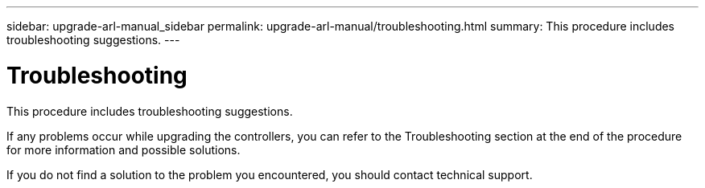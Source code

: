 ---
sidebar: upgrade-arl-manual_sidebar
permalink: upgrade-arl-manual/troubleshooting.html
summary: This procedure includes troubleshooting suggestions.
---

= Troubleshooting
:hardbreaks:
:nofooter:
:icons: font
:linkattrs:
:imagesdir: ./media/

[.lead]
// COPIED FROM 9.8 GUIDE...CHECK FOR REUSE, THEN REMOVE THIS COMMENT
This procedure includes troubleshooting suggestions.

If any problems occur while upgrading the controllers, you can refer to the Troubleshooting section at the end of the procedure for more information and possible solutions.

If you do not find a solution to the problem you encountered, you should contact technical support.
